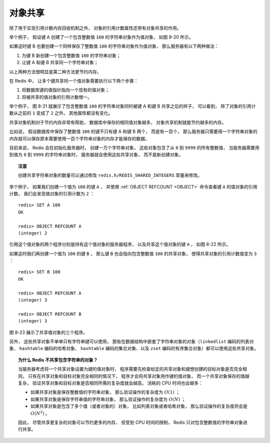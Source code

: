 对象共享
---------------

除了用于实现引用计数内存回收机制之外，
对象的引用计数属性还带有对象共享的作用。

举个例子，
假设键 A 创建了一个包含整数值 ``100`` 的字符串对象作为值对象，
如图 8-20 所示。

.. graphviz::

    digraph {

        label = "\n 图 8-20    未被共享的字符串对象";

        rankdir = LR;

        key_a [label = "键 A", shape = box, width = 1.5];

        redisObject [label = " <head> redisObject | type \n REDIS_STRING | encoding \n REDIS_ENCODING_INT | <ptr> ptr | refcount \n 1 | ... ", shape = record];

        node [shape = plaintext];

        number [label = "100"]

        redisObject:ptr -> number;

        key_a -> redisObject:head;

    }

如果这时键 B 也要创建一个同样保存了整数值 ``100`` 的字符串对象作为值对象，
那么服务器有以下两种做法：

1. 为键 B 新创建一个包含整数值 ``100`` 的字符串对象；

2. 让键 A 和键 B 共享同一个字符串对象；

以上两种方法很明显是第二种方法更节约内存。

在 Redis 中，
让多个键共享同一个值对象需要执行以下两个步骤：

1. 将数据库键的值指针指向一个现有的值对象；

2. 将被共享的值对象的引用计数增一。

举个例子，
图 8-21 就展示了包含整数值 ``100`` 的字符串对象同时被键 A 和键 B 共享之后的样子，
可以看到，
除了对象的引用计数从之前的 ``1`` 变成了 ``2`` 之外，
其他属性都没有变化。

.. graphviz::

    digraph {

        label = "\n 图 8-21    被共享的字符串对象";

        rankdir = LR;

        key_a [label = "键 A", shape = box, width = 1.5];
        key_b [label = "键 B", shape = box, width = 1.5];

        redisObject [label = " <head> redisObject | type \n REDIS_STRING | encoding \n REDIS_ENCODING_INT | <ptr> ptr | refcount \n 2 | ... ", shape = record];

        node [shape = plaintext];

        number [label = "100"]

        redisObject:ptr -> number;

        key_a -> redisObject:head;
        key_b -> redisObject:head;

    }

共享对象机制对于节约内存非常有帮助，
数据库中保存的相同值对象越多，
对象共享机制就能节约越多的内存。

比如说，
假设数据库中保存了整数值 ``100`` 的键不只有键 A 和键 B 两个，
而是有一百个，
那么服务器只需要用一个字符串对象的内存就可以保存原本需要使用一百个字符串对象的内存才能保存的数据。

目前来说，
Redis 会在初始化服务器时，
创建一万个字符串对象，
这些对象包含了从 ``0`` 到 ``9999`` 的所有整数值，
当服务器需要用到值为 ``0`` 到 ``9999`` 的字符串对象时，
服务器就会使用这些共享对象，
而不是新创建对象。

.. topic:: 注意 

    创建共享字符串对象的数量可以通过修改 ``redis.h/REDIS_SHARED_INTEGERS`` 常量来修改。

举个例子，
如果我们创建一个值为 ``100`` 的键 ``A`` ，
并使用 :ref:`OBJECT REFCOUNT <OBJECT>` 命令查看键 ``A`` 的值对象的引用计数，
我们会发现值对象的引用计数为 ``2`` ：

::

    redis> SET A 100
    OK

    redis> OBJECT REFCOUNT A
    (integer) 2

引用这个值对象的两个程序分别是持有这个值对象的服务器程序，
以及共享这个值对象的键 ``A`` ，
如图 8-22 所示。

.. graphviz::

    digraph {

        label = "\n 图 8-22    引用数为 2 的共享对象";

        rankdir = LR;

        server [label = "服务器程序", shape = box, width = 1.5];
        key_a [label = "键 A", shape = box, width = 1.5];

        redisObject [label = " <head> redisObject | type \n REDIS_STRING | encoding \n REDIS_ENCODING_INT | <ptr> ptr | refcount \n 2 | ... ", shape = record];

        node [shape = plaintext];

        number [label = "100"]

        redisObject:ptr -> number;

        server -> redisObject:head;
        key_a -> redisObject:head;

    }

如果这时我们再创建一个值为 ``100`` 的键 ``B`` ，
那么键 ``B`` 也会指向包含整数值 ``100`` 的共享对象，
使得共享对象的引用计数值变为 ``3`` ：

::

    redis> SET B 100
    OK

    redis> OBJECT REFCOUNT A
    (integer) 3

    redis> OBJECT REFCOUNT B
    (integer) 3

图 8-23 展示了共享值对象的三个程序。

.. graphviz::

    digraph {

        label = "\n 图 8-23    引用数为 3 的共享对象";

        rankdir = LR;

        server [label = "服务器程序", shape = box, width = 1.5];
        key_a [label = "键 A", shape = box, width = 1.5];
        key_b [label = "键 B", shape = box, width = 1.5];

        redisObject [label = " <head> redisObject | type \n REDIS_STRING | encoding \n REDIS_ENCODING_INT | <ptr> ptr | refcount \n 3 | ... ", shape = record];

        node [shape = plaintext];

        number [label = "100"]

        redisObject:ptr -> number;

        key_a -> redisObject:head;
        key_b -> redisObject:head;
        server -> redisObject:head;

    }


另外，
这些共享对象不单单只有字符串键可以使用，
那些在数据结构中嵌套了字符串对象的对象（\ ``linkedlist`` 编码的列表对象、 ``hashtable`` 编码的哈希对象、 ``hashtable`` 编码的集合对象、以及 ``zset`` 编码的有序集合对象）都可以使用这些共享对象。


.. topic:: 为什么 Redis 不共享包含字符串的对象？

    当服务器考虑将一个共享对象设置为键的值对象时，
    程序需要先检查给定的共享对象和键想创建的目标对象是否完全相同，
    只有在共享对象和目标对象完全相同的情况下，
    程序才会将共享对象用作键的值对象，
    而一个共享对象保存的值越复杂，
    验证共享对象和目标对象是否相同所需的复杂度就会越高，
    消耗的 CPU 时间也会越多：

    - 如果共享对象是保存整数值的字符串对象，
      那么验证操作的复杂度为 :math:`O(1)` ；

    - 如果共享对象是保存字符串值的字符串对象，
      那么验证操作的复杂度为 :math:`O(N)` ；

    - 如果共享对象是包含了多个值（或者对象的）对象，
      比如列表对象或者哈希对象，
      那么验证操作的复杂度将会是 :math:`O(N^2)` 。

    因此，
    尽管共享更复杂的对象可以节约更多的内存，
    但受到 CPU 时间的限制，
    Redis 只对包含整数值的字符串对象进行共享。

..
    共享对象的修改方法
    ^^^^^^^^^^^^^^^^^^^^^^^^^

    !!!这个例子是错误的，因为就算对键 B 执行了 INCR ，键 B 也不会创建新的对象，只会指向 101 的共享对象，需要使用 APPEND 命令改写。!!!

    当一个修改命令对一个共享对象执行时，
    程序需要先创建共享对象的一个拷贝，
    对共享对象的引用计数属性进行减一操作，
    然后才对拷贝对象执行命令。

    继续用上面的键 A 和键 B 作为例子，
    如果我们对键 B 执行 :ref:`INCR` 命令，
    那么程序将执行以下两个步骤：

    1. 创建共享对象的拷贝对象，将共享对象的引用计数值减一，把键 B 的指针指向拷贝对象，如图 IMAGE_COPY 所示。

    2. 对键 B 的对象执行 :ref:`INCR` 命令，将对象保存的整数值增一，如图 IMAGE_INCR 所示。

    .. graphviz::

        digraph {

            rankdir = LR;

            key_a [label = "键 A", shape = circle];
            key_b [label = "键 B", shape = circle];

            redisObject [label = " <head> redisObject | type \n REDIS_STRING | encoding \n REDIS_ENCODING_INT | <ptr> ptr | refcount \n 1 | ... ", shape = record];
            another_redisObject [label = " <head> redisObject | type \n REDIS_STRING | encoding \n REDIS_ENCODING_INT | <ptr> ptr | refcount \n 1 | ... ", shape = record];

            node [shape = plaintext];

            number [label = "100"];
            another_number [label = "100"];

            redisObject:ptr -> number;
            another_redisObject:ptr -> another_number;

            key_a -> redisObject:head;
            key_b -> another_redisObject:head;

        }

    .. graphviz::

        digraph {

            rankdir = LR;

            key_a [label = "键 A", shape = circle];
            key_b [label = "键 B", shape = circle];

            redisObject [label = " <head> redisObject | type \n REDIS_STRING | encoding \n REDIS_ENCODING_INT | <ptr> ptr | refcount \n 1 | ... ", shape = record];
            another_redisObject [label = " <head> redisObject | type \n REDIS_STRING | encoding \n REDIS_ENCODING_INT | <ptr> ptr | refcount \n 1 | ... ", shape = record];

            node [shape = plaintext];

            number [label = "100"];
            another_number [label = "10087"];

            redisObject:ptr -> number;
            another_redisObject:ptr -> another_number;

            key_a -> redisObject:head;
            key_b -> another_redisObject:head;

        }

